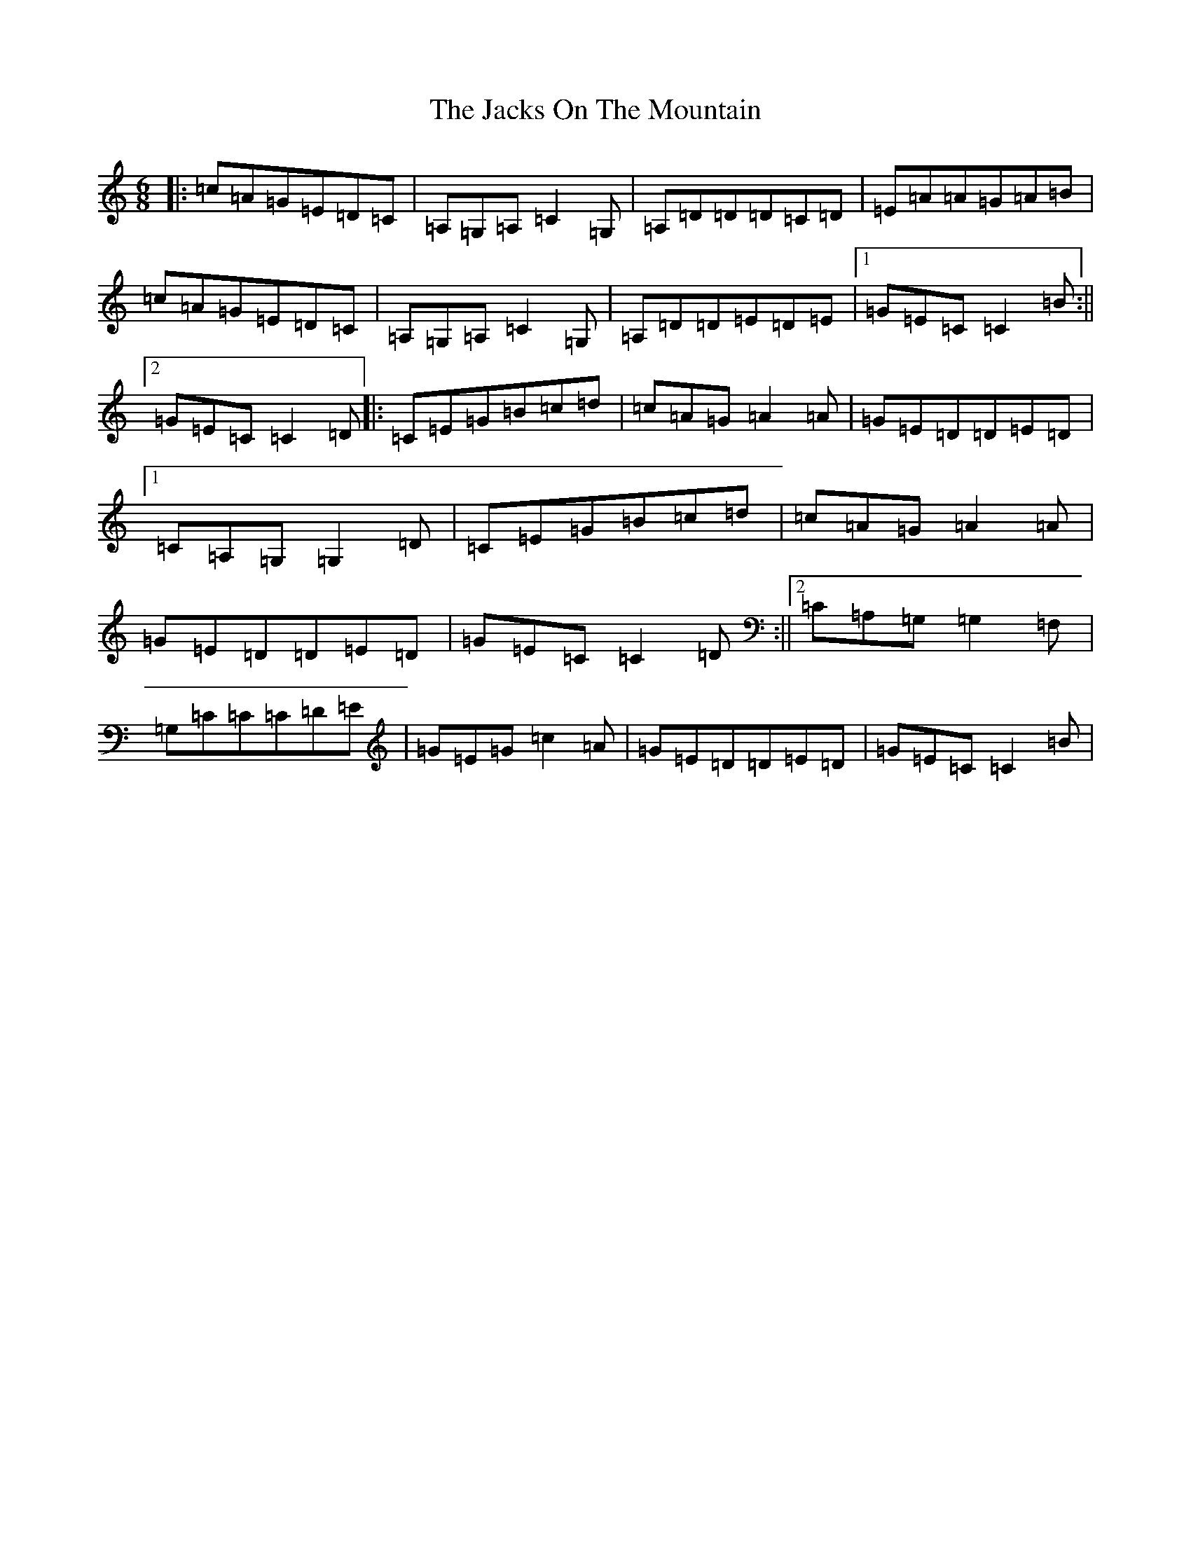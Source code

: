 X: 10129
T: Jacks On The Mountain, The
S: https://thesession.org/tunes/8103#setting8103
Z: D Major
R: jig
M: 6/8
L: 1/8
K: C Major
|:=c=A=G=E=D=C|=A,=G,=A,=C2=G,|=A,=D=D=D=C=D|=E=A=A=G=A=B|=c=A=G=E=D=C|=A,=G,=A,=C2=G,|=A,=D=D=E=D=E|1=G=E=C=C2=B:||2=G=E=C=C2=D|:=C=E=G=B=c=d|=c=A=G=A2=A|=G=E=D=D=E=D|1=C=A,=G,=G,2=D|=C=E=G=B=c=d|=c=A=G=A2=A|=G=E=D=D=E=D|=G=E=C=C2=D:||2=C=A,=G,=G,2=F,|=G,=C=C=C=D=E|=G=E=G=c2=A|=G=E=D=D=E=D|=G=E=C=C2=B|